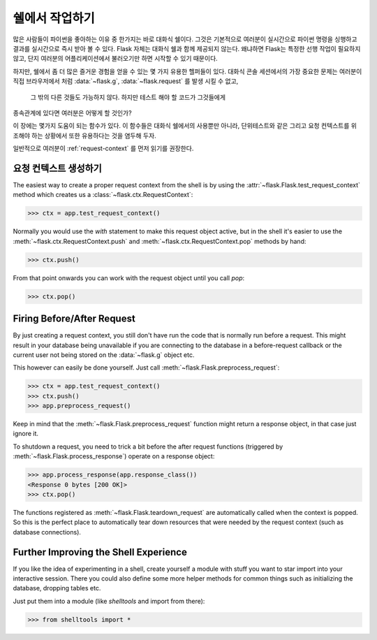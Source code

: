 .. _shell:

쉘에서 작업하기
======================

.. versionadded:: 0.3

많은 사람들이 파이썬을 좋아하는 이유 중 한가지는 바로 대화식 쉘이다.
그것은 기본적으로 여러분이 실시간으로 파이썬 명령을 싱행하고 결과를 실시간으로 
즉시 받아 볼 수 있다. Flask 자체는 대화식 쉘과 함께 제공되지 않는다. 왜냐하면 
Flask는 특정한 선행 작업이 필요하지 않고, 단지 여러분의 어플리케이션에서 불러오기만 하면 
시작할 수 있기 때문이다.


하지만, 쉘에서 좀 더 많은 즐거운 경험을 얻을 수 있는 몇 가지 유용한 헬퍼들이 있다.
대화식 콘솔 세션에서의 가장 중요한 문제는 여러분이 직접 브라우저에서 처럼 
:data:`~flask.g`, :data:`~flask.request` 를 발생 시킬 수 없고,  
 그 밖의 다른 것들도 가능하지 않다. 하지만 테스트 해야 할 코드가 그것들에게
종속관계에 있다면 여러분은 어떻게 할 것인가?


이 장에는 몇가지 도움이 되는 함수가 있다. 
이 함수들은 대화식 쉘에서의 사용뿐만 아니라, 단위테스트와 같은 그리고 요청 컨텍스트를 
위조해야 하는 상황에서 또한 유용하다는 것을 염두해 두자.


일반적으로 여러분이 :ref:`request-context` 를 먼저 읽기를 권장한다.


요청 컨텍스트 생성하기
--------------------------

The easiest way to create a proper request context from the shell is by
using the :attr:`~flask.Flask.test_request_context` method which creates
us a :class:`~flask.ctx.RequestContext`:

>>> ctx = app.test_request_context()

Normally you would use the `with` statement to make this request object
active, but in the shell it's easier to use the
:meth:`~flask.ctx.RequestContext.push` and
:meth:`~flask.ctx.RequestContext.pop` methods by hand:

>>> ctx.push()

From that point onwards you can work with the request object until you
call `pop`:

>>> ctx.pop()

Firing Before/After Request
---------------------------

By just creating a request context, you still don't have run the code that
is normally run before a request.  This might result in your database
being unavailable if you are connecting to the database in a
before-request callback or the current user not being stored on the
:data:`~flask.g` object etc.

This however can easily be done yourself.  Just call
:meth:`~flask.Flask.preprocess_request`:

>>> ctx = app.test_request_context()
>>> ctx.push()
>>> app.preprocess_request()

Keep in mind that the :meth:`~flask.Flask.preprocess_request` function
might return a response object, in that case just ignore it.

To shutdown a request, you need to trick a bit before the after request
functions (triggered by :meth:`~flask.Flask.process_response`) operate on
a response object:

>>> app.process_response(app.response_class())
<Response 0 bytes [200 OK]>
>>> ctx.pop()

The functions registered as :meth:`~flask.Flask.teardown_request` are
automatically called when the context is popped.  So this is the perfect
place to automatically tear down resources that were needed by the request
context (such as database connections).


Further Improving the Shell Experience
--------------------------------------

If you like the idea of experimenting in a shell, create yourself a module
with stuff you want to star import into your interactive session.  There
you could also define some more helper methods for common things such as
initializing the database, dropping tables etc.

Just put them into a module (like `shelltools` and import from there):

>>> from shelltools import *
